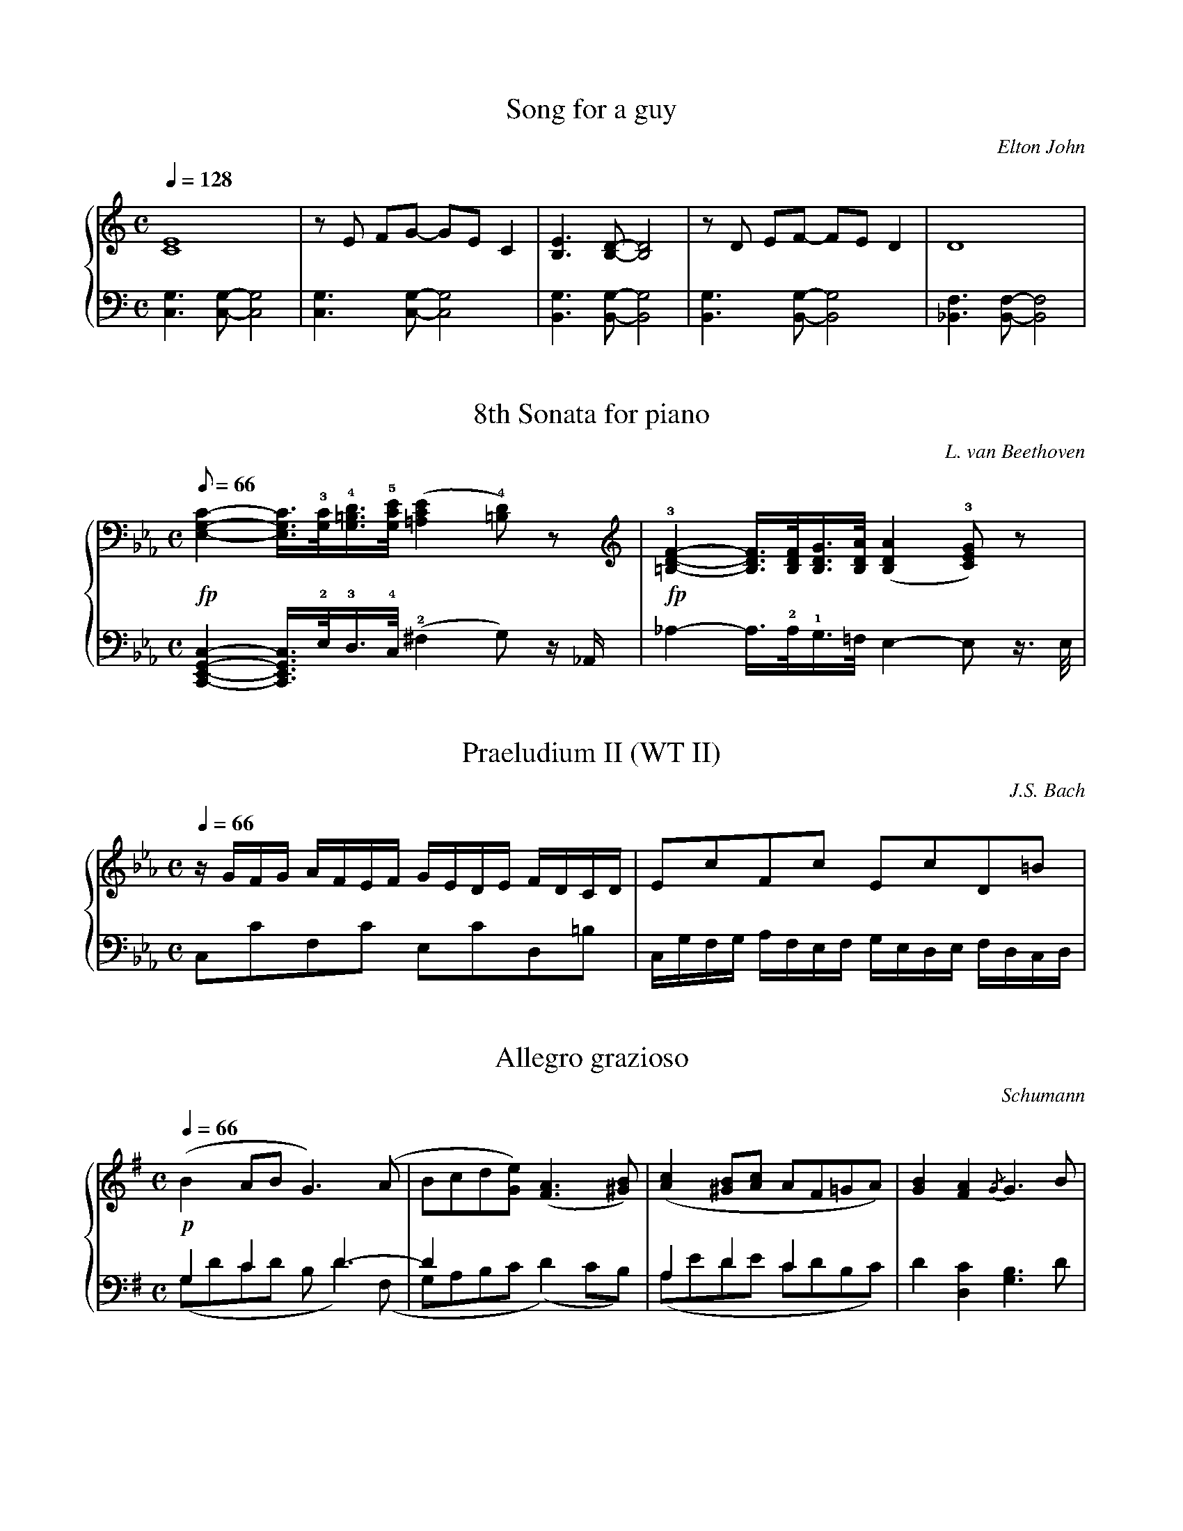% here are only some first lines of sample tunes

%%deco fp 6 pf 20 2 5 fp

% --- piano ---

X:1
T:Song for a guy
C:Elton John
M:C
L:1/8
Q:1/4=128
%%staves {RH LH}
K:C
% most of piano tunes have only 2 voices ..
V:RH
[C8E8]|zE FG- GEC2|[B,3E3][B,D]- [B,4D4]|zD EF- FED2|D8|
V:LH
[C,3G,3][C,G,]- [C,4G,4]|[C,3G,3][C,G,]- [C,4G,4]|[B,,3G,3][B,,G,]- [B,,4G,4]|\
[B,,3G,3][B,,G,]- [B,,4G,4]|[_B,,3F,3][B,,F,]- [B,,4F,4]|

X:2
T:8th Sonata for piano
C:L. van Beethoven
M:C
L:1/16
Q:1/8=66
%%staves {1 2}
K:Cm
% .. even when there are a lot of notes
V:1
!fp![E,4G,4C4]- [E,3/G,3/C3/]!3![G,/C/]!4![G,3/=B,3/D3/]!5![G,/C/E/] ([=A,4C4E4]!4![=B,2D2])z2|\
!fp!!3![=B,4D4F4]- [B,3/D3/F3/][B,/D/F/][B,3/D3/G3/][B,/D/A/] ([B,4D4A4]!3![C2E2G2])z2|
V:2
[C,,4E,,4G,,4C,4]- [C,,3/E,,3/G,,3/C,3/]!2!E,/!3!D,3/!4!C,/ (!2!^F,4G,2)z _A,,|\
_A,4-A,3/!2!A,/!1!G,3/=F,/ E,4-E,2z3/ E,/|

X:3
T: Praeludium II (WT II)
C: J.S. Bach
M: C
L: 1/16
Q:1/4=66
%%staves {RH LH}
%%MIDI program 6
K:Cm
% same as bach.abc (abc2ps-1.3.0) but rewritten in a more standard way
V:RH
  zGFG AFEF GEDE FDCD     | E2c2F2c2 E2c2D2=B2                  | 
V:LH
  C,2C2F,2C2 E,2C2D,2=B,2 | C,G,F,G, A,F,E,F, G,E,D,E, F,D,C,D, |  

X:4
T:Allegro grazioso
C:Schumann
M:C
L:1/8
Q:1/4=66
%%staves {1 (2 3)}
K:G
V:1
(!p!B2AB G3)(A |Bcd[Ge]) ([F3A3][^GB])|([A2c2][^GB][Ac] AF=GA)|[G2B2][F2A2] {/G}G3B|
V:2
% this voice is not complete, but the measure must be respected
 G,2C2 xD3-    |D2x2	 x4	      | A,2D2		C2x2  |x8		   |
V:3
(G,DCD B,D2)(F,|G,A,B,C  (D2)CB,)     |(A,EDE		CDB,C)|D2[D,2C2]  [G,3B,3]D|

% --- vocal ---

X:5
T:Tridal a ra va c'halon
T:(Mor Fawr Wyt Ti!)
M:4/4
L:1/8
Q:1/4=48
%%staves [(S A) (T B)]
K:A
% Breton words on a Wales choral
V:S
EEE	  |C3E	   EEFF        |(D2F3)	  FFF	 |E3C   EEDD		 |C4   z:|
w:Ka-na a |rin, ka-na a rin be-|pred,* rag an Ao-|trou en-eus va zan-tel-|let.
w:Eñ eo va|nerz, eñ eo i-vez va|Zad,*    eñ eo va|han, ka-na a rin e     |hloar.
V:A
CCC	  |A,3A,   B,CA,A,     |(B,2A,3)  DDB,   |C3A,  B,A,A,G,	 |A,4  z:|
V:T
A,A,A,	  |E,3E,   G,A,F,F,    |(F,2F,3)  A,A,G, |A,3A, G,A,F,E,	 |E,4  z:|
V:B
A,,A,,A,, |A,,3C,  B,,A,,D,D,  |(B,,2D,3) D,D,B,,|E,3F, E,C,B,,E,,	 |A,,4 z:|

% --- organ ---

X:6
T:Wär Gott nicht mit uns diese Zeit
C:Johann Nicolaus Hanff
M:C
L:1/8
Q:1/4=66
%%staves [1 (2 3) 4]
V:1 nm="Rückpos"
V:2 nm="Organo"
K:Am
V:1
%%MIDI program 53
A3B    c2c2    |d2e2    de/f/P ^c3/d/|d8    |z8		  |
V:2
%%MIDI program 73
z2E2-  E2AG    |F2E2    F2E2	     |F6  F2|E2CD   E3F/G/|
V:3
%%MIDI program 73
z2C2-  CB,A,2  |A,8		     |A,6 D2|C2A,B, C3D/E/|
V:4
%%MIDI program 73
z2A,2- A,G,F,E,|D,2^C,2 D,2A,,2      |D,,8  |z4	    z2A,2 |

X:7
T:Qui Tolis (Trio)
C:André Raison
M:3/4
L:1/4
Q:1/4=92
%%staves {(Pos1 Pos2) Trompette}
K:F
%
V:Pos1
%%MIDI program 78
"^Positif"x3  |x3    |c'>ba|Pga/g/f|:g2a  |ba2    |g2c- |c2P=B  |c>de  |fga    |
V:Pos2
%%MIDI program 78
	 Mf>ed|cd/c/B|PA2d |ef/e/d |:e2f  |ef2    |c>BA |GA/G/F |E>FG  |ABc-   |
V:Trompette
%%MIDI program 56
"^Trompette"z3|z3    |z3   |z3     |:Mc>BA|PGA/G/F|PE>EF|PEF/E/D|C>CPB,|A,G,F,-|
